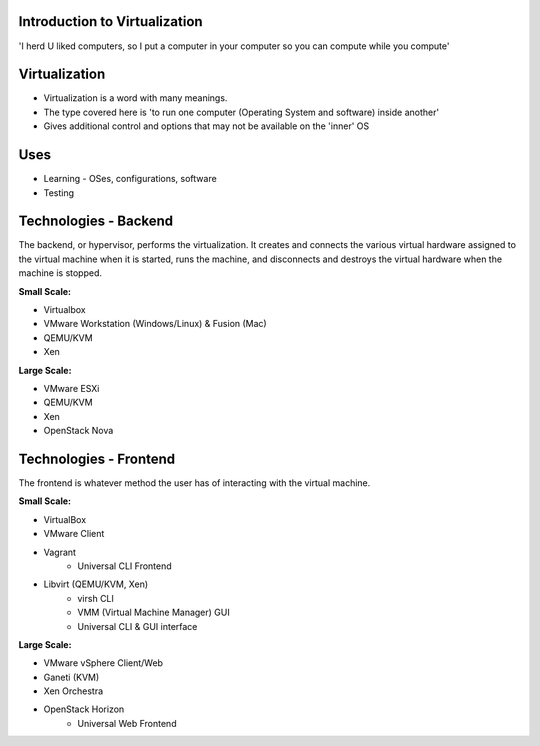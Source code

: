 
.. Introduction to Virtualization slides file, created by
   hieroglyph-quickstart on Mon Dec 15 21:52:38 2014.

.. Copyright {yyyy} {name of copyright owner}

.. Licensed under the Apache License, Version 2.0 (the "License");
.. you may not use this file except in compliance with the License.
.. You may obtain a copy of the License at

..    http://www.apache.org/licenses/LICENSE-2.0

.. Unless required by applicable law or agreed to in writing, software
.. distributed under the License is distributed on an "AS IS" BASIS,
.. WITHOUT WARRANTIES OR CONDITIONS OF ANY KIND, either express or implied.
.. See the License for the specific language governing permissions and
.. limitations under the License.


Introduction to Virtualization
==============================

'I herd U liked computers, so I put a computer in your computer so you can compute while you compute'


Virtualization
==============

* Virtualization is a word with many meanings.
* The type covered here is 'to run one computer (Operating System and software) inside another'
* Gives additional control and options that may not be available on the 'inner' OS


Uses
====

* Learning - OSes, configurations, software
* Testing


Technologies - Backend
======================

The backend, or hypervisor, performs the virtualization. It creates and connects the various virtual hardware assigned to the virtual machine when it is started, runs the machine, and disconnects and destroys the virtual hardware when the machine is stopped.

.. nextslide::

:Small Scale:

* Virtualbox
* VMware Workstation (Windows/Linux) & Fusion (Mac)
* QEMU/KVM
* Xen

.. nextslide::

:Large Scale:

* VMware ESXi
* QEMU/KVM
* Xen
* OpenStack Nova


Technologies - Frontend
=======================

The frontend is whatever method the user has of interacting with the virtual machine.

.. nextslide::

:Small Scale:

* VirtualBox
* VMware Client
* Vagrant
   - Universal CLI Frontend
* Libvirt (QEMU/KVM, Xen)
   - virsh CLI
   - VMM (Virtual Machine Manager) GUI
   - Universal CLI & GUI interface

.. nextslide::

:Large Scale:

* VMware vSphere Client/Web
* Ganeti (KVM)
* Xen Orchestra
* OpenStack Horizon
   - Universal Web Frontend
